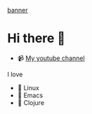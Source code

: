 [[file:banner.png][banner]]

* Hi there 👋
- 📹 [[https://www.youtube.com/@lambdaenjoyer9152][My youtube channel]]
I love
- 🐧 Linux
- 🐙 Emacs
- 🤝 Clojure

